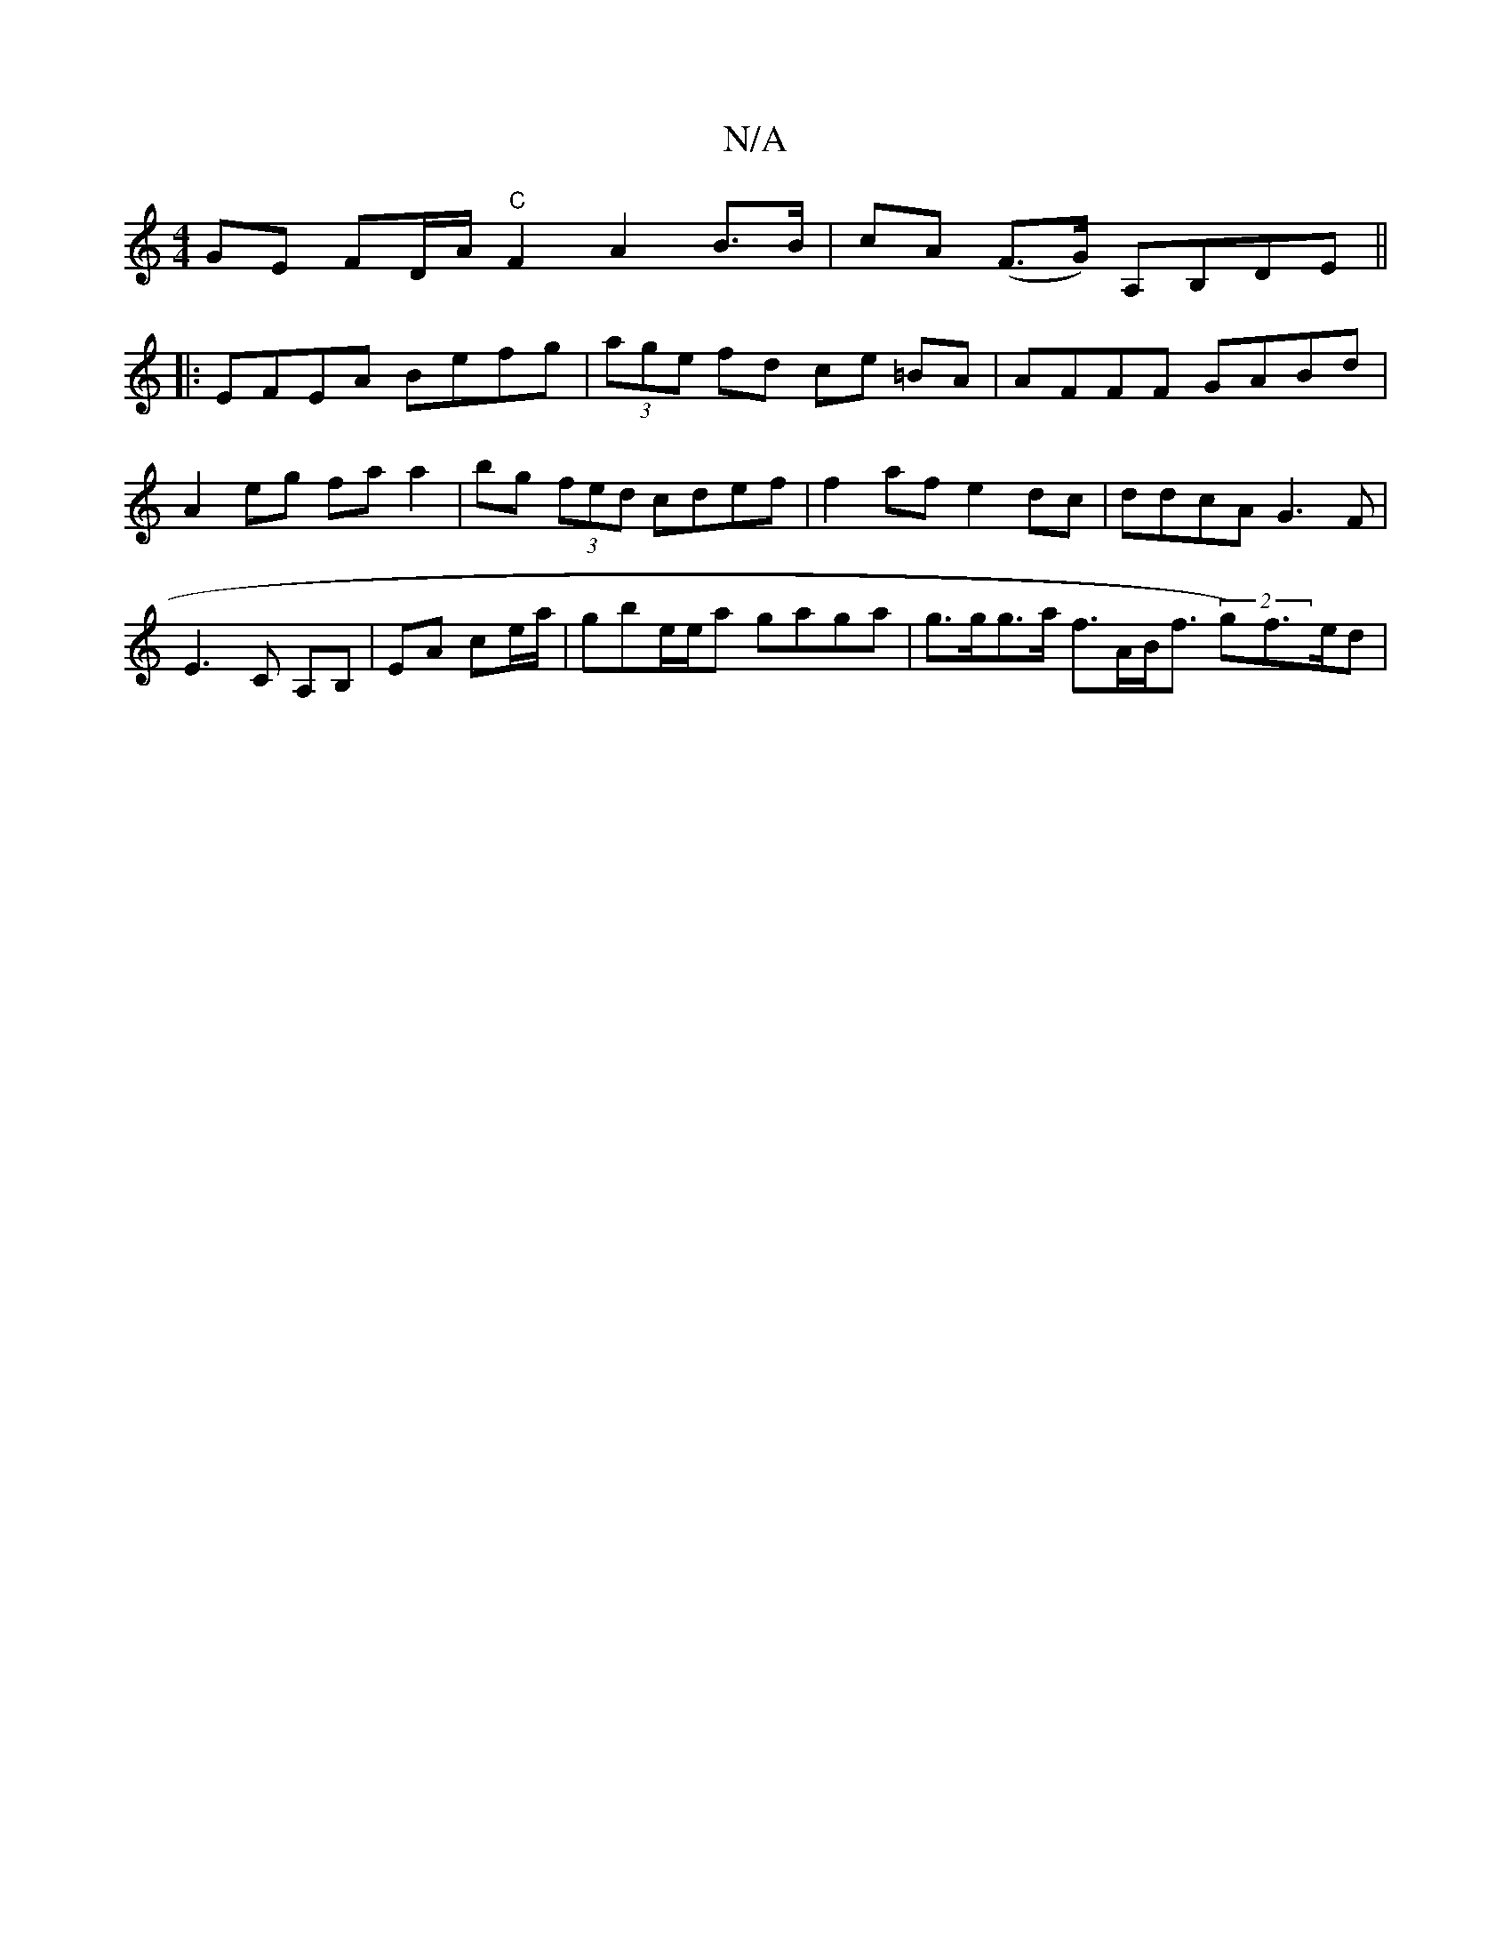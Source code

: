 X:1
T:N/A
M:4/4
R:N/A
K:Cmajor
GE {/}FD/A/ "C" F2 A2 B>B | cA (F>G) A,B,DE ||
|:EFEA Befg|(3age fd ce =BA | AFFF GABd | A2eg faa2 |bg (3fed cdef | f2af e2dc | ddcA- G3F | E3 C A,B,|EA- ce/a/ | gbe/e/a gaga | g>gg>a f>AB<f (2g)f>ed|